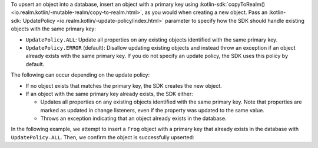 To upsert an object into a database, insert an object with a primary key 
using 
:kotlin-sdk:`copyToRealm() <io.realm.kotlin/-mutable-realm/copy-to-realm.html>`, 
as you would when creating a new object. Pass an 
:kotlin-sdk:`UpdatePolicy <io.realm.kotlin/-update-policy/index.html>` 
parameter to specify how the SDK should handle existing objects with the same
primary key: 

- ``UpdatePolicy.ALL``: Update all properties on any existing objects 
  identified with the same primary key. 
- ``UpdatePolicy.ERROR`` (default): Disallow updating existing objects and instead 
  throw an exception if an object already exists with the same primary key. If 
  you do not specify an update policy, the SDK uses this policy by default.

The following can occur depending on the update policy:

- If no object exists that matches the primary key, the SDK creates the new object.
- If an object with the same primary key already exists, the SDK either: 

  - Updates all properties on any existing objects identified with the 
    same primary key. Note that properties are marked as updated in change 
    listeners, even if the property was updated to the same value.
  - Throws an exception indicating that an object already exists in the database.

In the following example, we attempt to insert a ``Frog`` object with a
primary key that already exists in the database with ``UpdatePolicy.ALL``.
Then, we confirm the object is successfully upserted:
